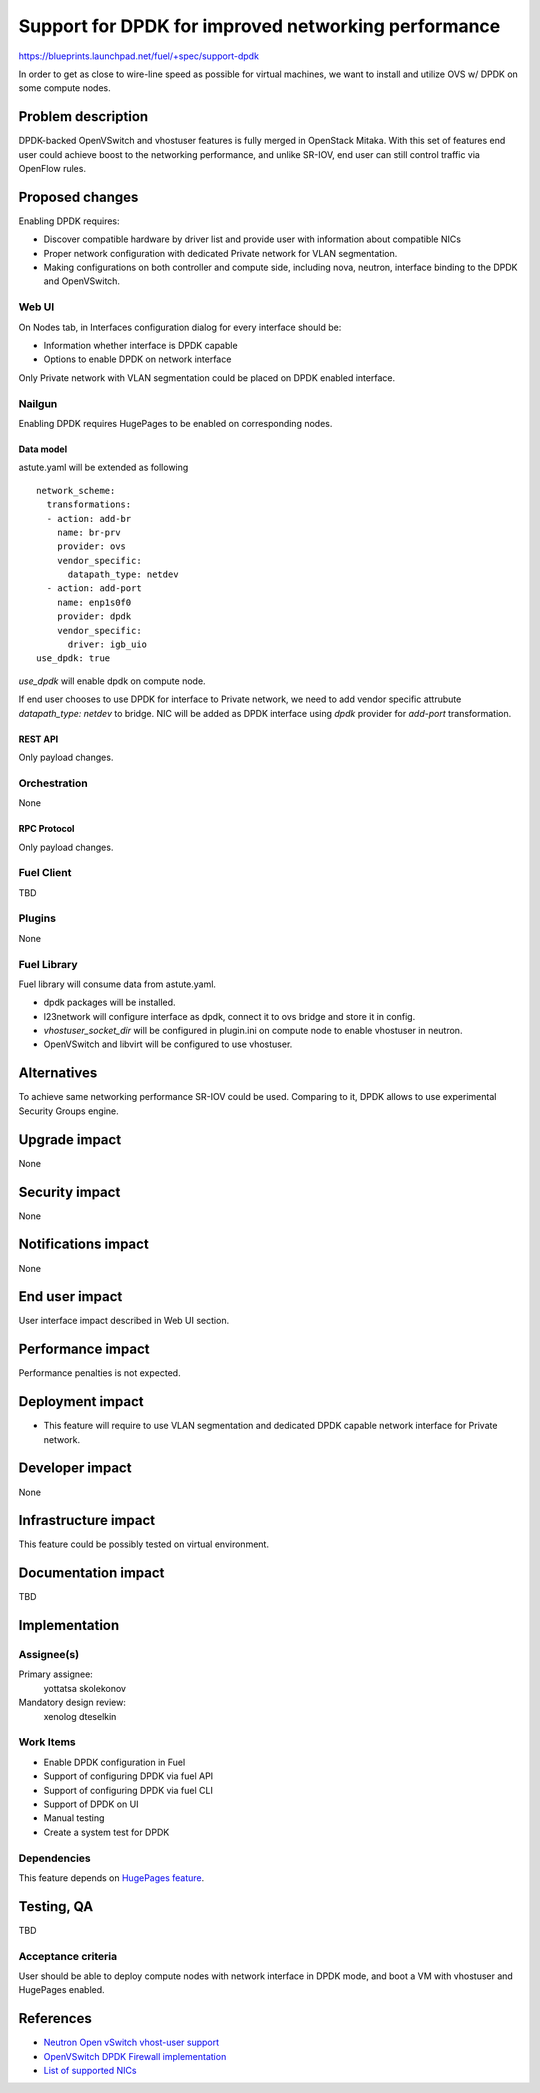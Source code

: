 ..
 This work is licensed under a Creative Commons Attribution 3.0 Unported
 License.

 http://creativecommons.org/licenses/by/3.0/legalcode

====================================================
Support for DPDK for improved networking performance
====================================================

https://blueprints.launchpad.net/fuel/+spec/support-dpdk

In order to get as close to wire-line speed as possible for virtual machines,
we want to install and utilize OVS w/ DPDK on some compute nodes.

--------------------
Problem description
--------------------

DPDK-backed OpenVSwitch and vhostuser features is fully merged in OpenStack
Mitaka. With this set of features end user could achieve boost to the
networking performance, and unlike SR-IOV, end user can still control traffic
via OpenFlow rules.

----------------
Proposed changes
----------------

Enabling DPDK requires:

* Discover compatible hardware by driver list and provide user with information
  about compatible NICs

* Proper network configuration with dedicated Private network for VLAN
  segmentation.

* Making configurations on both controller and compute side, including nova,
  neutron, interface binding to the DPDK and OpenVSwitch.

Web UI
======

On Nodes tab, in Interfaces configuration dialog for every interface should be:

* Information whether interface is DPDK capable

* Options to enable DPDK on network interface

Only Private network with VLAN segmentation could be placed on DPDK enabled
interface.

Nailgun
=======

Enabling DPDK requires HugePages to be enabled on corresponding nodes.

Data model
----------

astute.yaml will be extended as following

::

  network_scheme:
    transformations:
    - action: add-br
      name: br-prv
      provider: ovs
      vendor_specific:
        datapath_type: netdev
    - action: add-port
      name: enp1s0f0
      provider: dpdk
      vendor_specific:
        driver: igb_uio
  use_dpdk: true

`use_dpdk` will enable dpdk on compute node.

If end user chooses to use DPDK for interface to Private network, we need to
add vendor specific attrubute `datapath_type: netdev` to bridge. NIC will be
added as DPDK interface using `dpdk` provider for `add-port` transformation.

REST API
--------

Only payload changes.

Orchestration
=============

None

RPC Protocol
------------

Only payload changes.

Fuel Client
===========

TBD

Plugins
=======

None

Fuel Library
============

Fuel library will consume data from astute.yaml.

* dpdk packages will be installed.

* l23network will configure interface as dpdk, connect it to ovs bridge and
  store it in config.

* `vhostuser_socket_dir` will be configured in plugin.ini on compute node to
  enable vhostuser in neutron.

* OpenVSwitch and libvirt will be configured to use vhostuser.

------------
Alternatives
------------

To achieve same networking performance SR-IOV could be used. Comparing to it,
DPDK allows to use experimental Security Groups engine.

--------------
Upgrade impact
--------------

None

---------------
Security impact
---------------

None

--------------------
Notifications impact
--------------------

None

---------------
End user impact
---------------

User interface impact described in Web UI section.

------------------
Performance impact
------------------

Performance penalties is not expected.

-----------------
Deployment impact
-----------------

* This feature will require to use VLAN segmentation and dedicated DPDK capable
  network interface for Private network.

----------------
Developer impact
----------------

None

---------------------
Infrastructure impact
---------------------

This feature could be possibly tested on virtual environment.

--------------------
Documentation impact
--------------------

TBD

--------------
Implementation
--------------

Assignee(s)
===========

Primary assignee:
  yottatsa
  skolekonov

Mandatory design review:
  xenolog
  dteselkin

Work Items
==========

* Enable DPDK configuration in Fuel
* Support of configuring DPDK via fuel API
* Support of configuring DPDK via fuel CLI
* Support of DPDK on UI
* Manual testing
* Create a system test for DPDK

Dependencies
============

This feature depends on `HugePages feature
<https://blueprints.launchpad.net/fuel/+spec/support-hugepages>`_.

------------
Testing, QA
------------

TBD

Acceptance criteria
===================

User should be able to deploy compute nodes with network interface in DPDK
mode, and boot a VM with vhostuser and HugePages enabled.

----------
References
----------

* `Neutron Open vSwitch vhost-user support
  <http://docs.openstack.org/developer/neutron/devref/ovs_vhostuser.html>`_

* `OpenVSwitch DPDK Firewall implementation
  <https://github.com/openstack/networking-ovs-dpdk>`_

* `List of supported NICs
  <http://dpdk.org/doc/nics>`_
